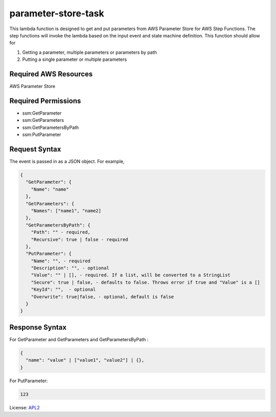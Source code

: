 ============================
parameter-store-task
============================

.. _APL2: http://www.apache.org/licenses/LICENSE-2.0.txt

This lambda function is designed to get and put parameters from AWS Parameter Store for AWS Step Functions. The step functions will invoke the lambda based on the input event and state machine definition. 
This function should allow for

#. Getting a parameter, multiple parameters or parameters by path
#. Putting a single parameter or multiple parameters

Required AWS Resources
----------------------
AWS Parameter Store 

Required Permissions
--------------------
- ssm:GetParameter
- ssm:GetParameters
- ssm:GetParametersByPath
- ssm:PutParameter

Request Syntax
---------------------
The event is passed in as a JSON object. For example,

.. code-block:: JSON

  {
    "GetParameter": {
      "Name": "name"
    },
    "GetParameters": {
      "Names": ["name1", "name2]
    },
    "GetParametersByPath": {
      "Path": "" - required,
      "Recursive": true | false - required
    },
    "PutParameter": {
      "Name": "", - required
      "Description": "", - optional
      "Value": "" | [], - required. If a list, will be converted to a StringList
      "Secure": true | false, - defaults to false. Throws error if true and "Value" is a []
      "KeyId": "",  - optional
      "Overwrite": true|false, - optional, default is false
    }
  }

Response Syntax
---------------------
For GetParameter and GetParameters and GetParametersByPath :

.. code-block:: JSON

  {
    "name": "value" | ["value1", "value2"] | {},
  }

For PutParameter:

.. code-block:: text

  123

License: `APL2`_
